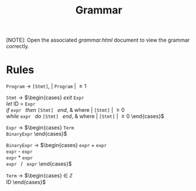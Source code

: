 #+TITLE: Grammar

[NOTE]: Open the associated /grammar.html/ document to view the grammar correctly.

* Rules

=Program= \rightarrow =[Stmt]=, | =Program= | \ge 1

=Stmt= \rightarrow
$\begin{cases}
\textit{exit } \texttt{Expr} \\
\textit{let } \text{ID } = \texttt{Expr} \\
\textit{if } \texttt{expr } \textit{then } \texttt{[Stmt] } \textit{end}, & \text{where } | \texttt{[Stmt]} | \ge 0 \\
\textit{while } \texttt{expr } \textit{do } \texttt{[Stmt] } \textit{end}, & \text{where } | \texttt{[Stmt]} | \ge 0
\end{cases}$

=Expr= \rightarrow
$\begin{cases}
\texttt{Term} \\
\texttt{BinaryExpr}
\end{cases}$

=BinaryExpr= \rightarrow
$\begin{cases}
\texttt{expr} + \texttt{expr} \\
\texttt{expr} - \texttt{expr} \\
\texttt{expr} * \texttt{expr} \\
\texttt{expr } / \texttt{ expr}
\end{cases}$

=Term= \rightarrow
$\begin{cases}
\in \mathbb{Z} \\
\text{ID}
\end{cases}$
